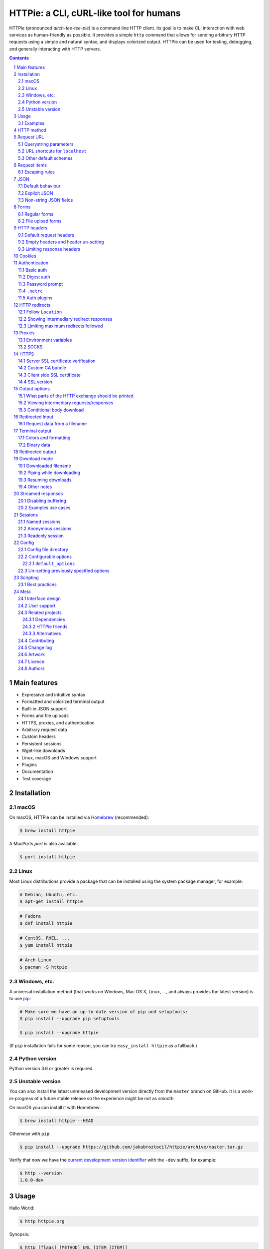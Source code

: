 HTTPie: a CLI, cURL-like tool for humans
########################################

HTTPie (pronounced *aitch-tee-tee-pie*) is a command line HTTP client.
Its goal is to make CLI interaction with web services as human-friendly
as possible. It provides a simple ``http`` command that allows for sending
arbitrary HTTP requests using a simple and natural syntax, and displays
colorized output. HTTPie can be used for testing, debugging, and
generally interacting with HTTP servers.


.. class:: no-web no-pdf

    |pypi| |build| |coverage| |downloads| |gitter|


.. class:: no-web no-pdf

    .. image:: https://raw.githubusercontent.com/jakubroztocil/httpie/master/httpie.gif
        :alt: HTTPie in action
        :width: 100%
        :align: center


.. contents::

.. section-numbering::



Main features
=============


* Expressive and intuitive syntax
* Formatted and colorized terminal output
* Built-in JSON support
* Forms and file uploads
* HTTPS, proxies, and authentication
* Arbitrary request data
* Custom headers
* Persistent sessions
* Wget-like downloads
* Linux, macOS and Windows support
* Plugins
* Documentation
* Test coverage


.. class:: no-web

    .. image:: https://raw.githubusercontent.com/jakubroztocil/httpie/master/httpie.png
        :alt: HTTPie compared to cURL
        :width: 100%
        :align: center


Installation
============


macOS
-----


On macOS, HTTPie can be installed via `Homebrew <https://brew.sh/>`_
(recommended):

.. code-block:: bash

    $ brew install httpie


A MacPorts *port* is also available:

.. code-block:: bash

    $ port install httpie

Linux
-----

Most Linux distributions provide a package that can be installed using the
system package manager, for example:

.. code-block:: bash

    # Debian, Ubuntu, etc.
    $ apt-get install httpie

.. code-block:: bash

    # Fedora
    $ dnf install httpie

.. code-block:: bash

    # CentOS, RHEL, ...
    $ yum install httpie

.. code-block:: bash

    # Arch Linux
    $ pacman -S httpie


Windows, etc.
-------------

A universal installation method (that works on Windows, Mac OS X, Linux, …,
and always provides the latest version) is to use `pip`_:


.. code-block:: bash

    # Make sure we have an up-to-date version of pip and setuptools:
    $ pip install --upgrade pip setuptools

    $ pip install --upgrade httpie


(If ``pip`` installation fails for some reason, you can try
``easy_install httpie`` as a fallback.)


Python version
--------------

Python version 3.6 or greater is required.


Unstable version
----------------

You can also install the latest unreleased development version directly from
the ``master`` branch on GitHub.  It is a work-in-progress of a future stable
release so the experience might be not as smooth.


.. class:: no-pdf

|build|


On macOS you can install it with Homebrew:

.. code-block:: bash

    $ brew install httpie --HEAD


Otherwise with ``pip``:

.. code-block:: bash

    $ pip install --upgrade https://github.com/jakubroztocil/httpie/archive/master.tar.gz


Verify that now we have the
`current development version identifier <https://github.com/jakubroztocil/httpie/blob/0af6ae1be444588bbc4747124e073423151178a0/httpie/__init__.py#L5>`_
with the ``-dev`` suffix, for example:

.. code-block:: bash

    $ http --version
    1.0.0-dev


Usage
=====


Hello World:


.. code-block:: bash

    $ http httpie.org


Synopsis:

.. code-block:: bash

    $ http [flags] [METHOD] URL [ITEM [ITEM]]


See also ``http --help``.


Examples
--------

Custom `HTTP method`_, `HTTP headers`_ and `JSON`_ data:

.. code-block:: bash

    $ http PUT httpbin.org/put X-API-Token:123 name=John


Submitting `forms`_:

.. code-block:: bash

    $ http -f POST httpbin.org/post hello=World


See the request that is being sent using one of the `output options`_:

.. code-block:: bash

    $ http -v httpbin.org/get


Use `Github API`_ to post a comment on an
`issue <https://github.com/jakubroztocil/httpie/issues/83>`_
with `authentication`_:

.. code-block:: bash

    $ http -a USERNAME POST https://api.github.com/repos/jakubroztocil/httpie/issues/83/comments body='HTTPie is awesome! :heart:'


Upload a file using `redirected input`_:

.. code-block:: bash

    $ http httpbin.org/post < file.json


Download a file and save it via `redirected output`_:

.. code-block:: bash

    $ http httpbin.org/image/png > image.png


Download a file ``wget`` style:

.. code-block:: bash

    $ http --download httpbin.org/image/png

Use named `sessions`_ to make certain aspects or the communication persistent
between requests to the same host:

.. code-block:: bash

    $ http --session=logged-in -a username:password httpbin.org/get API-Key:123

    $ http --session=logged-in httpbin.org/headers


Set a custom ``Host`` header to work around missing DNS records:

.. code-block:: bash

    $ http localhost:8000 Host:example.com

..


HTTP method
===========

The name of the HTTP method comes right before the URL argument:

.. code-block:: bash

    $ http DELETE httpbin.org/delete


Which looks similar to the actual ``Request-Line`` that is sent:

.. code-block:: http

    DELETE /delete HTTP/1.1


When the ``METHOD`` argument is omitted from the command, HTTPie defaults to
either ``GET`` (with no request data) or ``POST`` (with request data).


Request URL
===========

The only information HTTPie needs to perform a request is a URL.
The default scheme is, somewhat unsurprisingly, ``http://``,
and can be omitted from the argument – ``http example.org`` works just fine.


Querystring parameters
----------------------

If you find yourself manually constructing URLs with querystring parameters
on the terminal, you may appreciate the ``param==value`` syntax for appending
URL parameters.

With that, you don't have to worry about escaping the ``&``
separators for your shell. Additionally, any special characters in the
parameter name or value get automatically URL-escaped
(as opposed to parameters specified in the full URL, which HTTPie doesn’t
modify).

.. code-block:: bash

    $ http https://api.github.com/search/repositories q==httpie per_page==1


.. code-block:: http

    GET /search/repositories?q=httpie&per_page=1 HTTP/1.1



URL shortcuts for ``localhost``
-------------------------------

Additionally, curl-like shorthand for localhost is supported.
This means that, for example ``:3000`` would expand to ``http://localhost:3000``
If the port is omitted, then port 80 is assumed.

.. code-block:: bash

    $ http :/foo


.. code-block:: http

    GET /foo HTTP/1.1
    Host: localhost


.. code-block:: bash

    $ http :3000/bar


.. code-block:: http

    GET /bar HTTP/1.1
    Host: localhost:3000


.. code-block:: bash

    $ http :


.. code-block:: http

    GET / HTTP/1.1
    Host: localhost


Other default schemes
---------------------

When HTTPie is invoked as ``https`` then the default scheme is ``https://``
(``$ https example.org`` will make a request to ``https://example.org``).

You can also use the ``--default-scheme <URL_SCHEME>`` option to create
shortcuts for other protocols than HTTP (possibly supported via plugins).
Example for the `httpie-unixsocket <https://github.com/httpie/httpie-unixsocket>`_ plugin:

.. code-block:: bash

    # Before
    $ http http+unix://%2Fvar%2Frun%2Fdocker.sock/info


.. code-block:: bash

    # Create an alias
    $ alias http-unix='http --default-scheme="http+unix"'


.. code-block:: bash

    # Now the scheme can be omitted
    $ http-unix %2Fvar%2Frun%2Fdocker.sock/info

Request items
=============

There are a few different *request item* types that provide a
convenient mechanism for specifying HTTP headers, simple JSON and
form data, files, and URL parameters.

They are key/value pairs specified after the URL. All have in
common that they become part of the actual request that is sent and that
their type is distinguished only by the separator used:
``:``, ``=``, ``:=``, ``==``, ``@``, ``=@``, and ``:=@``. The ones with an
``@`` expect a file path as value.

+-----------------------+-----------------------------------------------------+
| Item Type             | Description                                         |
+=======================+=====================================================+
| HTTP Headers          | Arbitrary HTTP header, e.g. ``X-API-Token:123``.    |
| ``Name:Value``        |                                                     |
+-----------------------+-----------------------------------------------------+
| URL parameters        | Appends the given name/value pair as a query        |
| ``name==value``       | string parameter to the URL.                        |
|                       | The ``==`` separator is used.                       |
+-----------------------+-----------------------------------------------------+
| Data Fields           | Request data fields to be serialized as a JSON      |
| ``field=value``,      | object (default), or to be form-encoded             |
| ``field=@file.txt``   | (``--form, -f``).                                   |
+-----------------------+-----------------------------------------------------+
| Raw JSON fields       | Useful when sending JSON and one or                 |
| ``field:=json``,      | more fields need to be a ``Boolean``, ``Number``,   |
| ``field:=@file.json`` | nested ``Object``, or an ``Array``,  e.g.,          |
|                       | ``meals:='["ham","spam"]'`` or ``pies:=[1,2,3]``    |
|                       | (note the quotes).                                  |
+-----------------------+-----------------------------------------------------+
| Form File Fields      | Only available with ``--form, -f``.                 |
| ``field@/dir/file``   | For example ``screenshot@~/Pictures/img.png``.      |
|                       | The presence of a file field results                |
|                       | in a ``multipart/form-data`` request.               |
+-----------------------+-----------------------------------------------------+


Note that data fields aren't the only way to specify request data:
`Redirected input`_ is a mechanism for passing arbitrary request data.


Escaping rules
--------------

You can use ``\`` to escape characters that shouldn't be used as separators
(or parts thereof). For instance, ``foo\==bar`` will become a data key/value
pair (``foo=`` and ``bar``) instead of a URL parameter.

Often it is necessary to quote the values, e.g. ``foo='bar baz'``.

If any of the field names or headers starts with a minus
(e.g., ``-fieldname``), you need to place all such items after the special
token ``--`` to prevent confusion with ``--arguments``:

.. code-block:: bash

    $ http httpbin.org/post  --  -name-starting-with-dash=foo -Unusual-Header:bar

.. code-block:: http

    POST /post HTTP/1.1
    -Unusual-Header: bar
    Content-Type: application/json

    {
        "-name-starting-with-dash": "foo"
    }



JSON
====

JSON is the *lingua franca* of modern web services and it is also the
**implicit content type** HTTPie uses by default.


Simple example:

.. code-block:: bash

    $ http PUT httpbin.org/put name=John email=john@example.org

.. code-block:: http

    PUT / HTTP/1.1
    Accept: application/json, */*
    Accept-Encoding: gzip, deflate
    Content-Type: application/json
    Host: httpbin.org

    {
        "name": "John",
        "email": "john@example.org"
    }


Default behaviour
-----------------


If your command includes some data `request items`_, they are serialized as a JSON
object by default. HTTPie also automatically sets the following headers,
both of which can be overwritten:

================    =======================================
``Content-Type``    ``application/json``
``Accept``          ``application/json, */*``
================    =======================================


Explicit JSON
-------------

You can use ``--json, -j`` to explicitly set ``Accept``
to ``application/json`` regardless of whether you are sending data
(it's a shortcut for setting the header via the usual header notation:
``http url Accept:'application/json, */*'``). Additionally,
HTTPie will try to detect JSON responses even when the
``Content-Type`` is incorrectly ``text/plain`` or unknown.



Non-string JSON fields
----------------------

Non-string fields use the ``:=`` separator, which allows you to embed raw JSON
into the resulting object. Text and raw JSON files can also be embedded into
fields using ``=@`` and ``:=@``:

.. code-block:: bash

    $ http PUT httpbin.org/put \
        name=John \
        age:=29 married:=false hobbies:='["http", "pies"]' \  # Raw JSON
        description=@about-john.txt \   # Embed text file
        bookmarks:=@bookmarks.json      # Embed JSON file


.. code-block:: http

    PUT /person/1 HTTP/1.1
    Accept: application/json, */*
    Content-Type: application/json
    Host: httpbin.org

    {
        "age": 29,
        "hobbies": [
            "http",
            "pies"
        ],
        "description": "John is a nice guy who likes pies.",
        "married": false,
        "name": "John",
        "bookmarks": {
            "HTTPie": "https://httpie.org",
        }
    }


Please note that with this syntax the command gets unwieldy when sending
complex data. In that case it's always better to use `redirected input`_:

.. code-block:: bash

    $ http POST httpbin.org/post < data.json


Forms
=====

Submitting forms is very similar to sending `JSON`_ requests. Often the only
difference is in adding the ``--form, -f`` option, which ensures that
data fields are serialized as, and ``Content-Type`` is set to,
``application/x-www-form-urlencoded; charset=utf-8``. It is possible to make
form data the implicit content type instead of JSON
via the `config`_ file.


Regular forms
-------------

.. code-block:: bash

    $ http --form POST httpbin.org/post name='John Smith'


.. code-block:: http

    POST /post HTTP/1.1
    Content-Type: application/x-www-form-urlencoded; charset=utf-8

    name=John+Smith


File upload forms
-----------------

If one or more file fields is present, the serialization and content type is
``multipart/form-data``:

.. code-block:: bash

    $ http -f POST httpbin.org/post name='John Smith' cv@~/Documents/cv.pdf


The request above is the same as if the following HTML form were
submitted:

.. code-block:: html

    <form enctype="multipart/form-data" method="post" action="http://example.com/jobs">
        <input type="text" name="name" />
        <input type="file" name="cv" />
    </form>

Note that ``@`` is used to simulate a file upload form field, whereas
``=@`` just embeds the file content as a regular text field value.


HTTP headers
============

To set custom headers you can use the ``Header:Value`` notation:

.. code-block:: bash

    $ http httpbin.org/headers  User-Agent:Bacon/1.0  'Cookie:valued-visitor=yes;foo=bar'  \
        X-Foo:Bar  Referer:https://httpie.org/


.. code-block:: http

    GET /headers HTTP/1.1
    Accept: */*
    Accept-Encoding: gzip, deflate
    Cookie: valued-visitor=yes;foo=bar
    Host: httpbin.org
    Referer: https://httpie.org/
    User-Agent: Bacon/1.0
    X-Foo: Bar


Default request headers
-----------------------

There are a couple of default headers that HTTPie sets:

.. code-block:: http

    GET / HTTP/1.1
    Accept: */*
    Accept-Encoding: gzip, deflate
    User-Agent: HTTPie/<version>
    Host: <taken-from-URL>



Any of these except ``Host`` can be overwritten and some of them unset.



Empty headers and header un-setting
-----------------------------------

To unset a previously specified header
(such a one of the default headers), use ``Header:``:


.. code-block:: bash

    $ http httpbin.org/headers Accept: User-Agent:


To send a header with an empty value, use ``Header;``:


.. code-block:: bash

    $ http httpbin.org/headers 'Header;'


Limiting response headers
-------------------------

The ``--max-headers=n`` options allows you to control the number of headers
HTTPie reads before giving up (the default ``0``, i.e., there’s no limit).


.. code-block:: bash

    $ http --max-headers=100 httpbin.org/get



Cookies
=======

HTTP clients send cookies to the server as regular `HTTP headers`_. That means,
HTTPie does not offer any special syntax for specifying cookies — the usual
``Header:Value`` notation is used:


Send a single cookie:

.. code-block:: bash

    $ http httpbin.org/cookies Cookie:sessionid=foo

.. code-block:: http

    GET / HTTP/1.1
    Accept: */*
    Accept-Encoding: gzip, deflate
    Connection: keep-alive
    Cookie: sessionid=foo
    Host: httpbin.org
    User-Agent: HTTPie/0.9.9


Send multiple cookies
(note the header is quoted to prevent the shell from interpreting the ``;``):

.. code-block:: bash

    $ http httpbin.org/cookies 'Cookie:sessionid=foo;another-cookie=bar'

.. code-block:: http

    GET / HTTP/1.1
    Accept: */*
    Accept-Encoding: gzip, deflate
    Connection: keep-alive
    Cookie: sessionid=foo;another-cookie=bar
    Host: httpbin.org
    User-Agent: HTTPie/0.9.9


If you often deal with cookies in your requests, then chances are you'd appreciate
the `sessions`_ feature.


Authentication
==============

The currently supported authentication schemes are Basic and Digest
(see `auth plugins`_ for more). There are two flags that control authentication:

===================     ======================================================
``--auth, -a``          Pass a ``username:password`` pair as
                        the argument. Or, if you only specify a username
                        (``-a username``), you'll be prompted for
                        the password before the request is sent.
                        To send an empty password, pass ``username:``.
                        The ``username:password@hostname`` URL syntax is
                        supported as well (but credentials passed via ``-a``
                        have higher priority).

``--auth-type, -A``     Specify the auth mechanism. Possible values are
                        ``basic`` and ``digest``. The default value is
                        ``basic`` so it can often be omitted.
===================     ======================================================



Basic auth
----------


.. code-block:: bash

    $ http -a username:password httpbin.org/basic-auth/username/password


Digest auth
-----------


.. code-block:: bash

    $ http -A digest -a username:password httpbin.org/digest-auth/httpie/username/password


Password prompt
---------------

.. code-block:: bash

    $ http -a username example.org


``.netrc``
----------

Authentication information from your ``~/.netrc``
file is by default honored as well.

For example:

.. code-block:: bash

    $ cat ~/.netrc
    machine httpbin.org
    login httpie
    password test

.. code-block:: bash

    $ http httpbin.org/basic-auth/httpie/test
    HTTP/1.1 200 OK
    [...]

This can be disabled with the ``--ignore-netrc`` option:

.. code-block:: bash

    $ http --ignore-netrc httpbin.org/basic-auth/httpie/test
    HTTP/1.1 401 UNAUTHORIZED
    [...]


Auth plugins
------------

Additional authentication mechanism can be installed as plugins.
They can be found on the `Python Package Index <https://pypi.python.org/pypi?%3Aaction=search&term=httpie&submit=search>`_.
Here's a few picks:

* `httpie-api-auth <https://github.com/pd/httpie-api-auth>`_: ApiAuth
* `httpie-aws-auth <https://github.com/httpie/httpie-aws-auth>`_: AWS / Amazon S3
* `httpie-edgegrid <https://github.com/akamai-open/httpie-edgegrid>`_: EdgeGrid
* `httpie-hmac-auth <https://github.com/guardian/httpie-hmac-auth>`_: HMAC
* `httpie-jwt-auth <https://github.com/teracyhq/httpie-jwt-auth>`_: JWTAuth (JSON Web Tokens)
* `httpie-negotiate <https://github.com/ndzou/httpie-negotiate>`_: SPNEGO (GSS Negotiate)
* `httpie-ntlm <https://github.com/httpie/httpie-ntlm>`_: NTLM (NT LAN Manager)
* `httpie-oauth <https://github.com/httpie/httpie-oauth>`_: OAuth
* `requests-hawk <https://github.com/mozilla-services/requests-hawk>`_: Hawk




HTTP redirects
==============

By default, HTTP redirects are not followed and only the first
response is shown:


.. code-block:: bash

    $ http httpbin.org/redirect/3


Follow ``Location``
-------------------

To instruct HTTPie to follow the ``Location`` header of ``30x`` responses
and show the final response instead, use the ``--follow, -F`` option:


.. code-block:: bash

    $ http --follow httpbin.org/redirect/3


Showing intermediary redirect responses
---------------------------------------

If you additionally wish to see the intermediary requests/responses,
then use the ``--all`` option as well:


.. code-block:: bash

    $ http --follow --all httpbin.org/redirect/3



Limiting maximum redirects followed
-----------------------------------

To change the default limit of maximum ``30`` redirects, use the
``--max-redirects=<limit>`` option:


.. code-block:: bash

    $ http --follow --all --max-redirects=5 httpbin.org/redirect/3


Proxies
=======

You can specify proxies to be used through the ``--proxy`` argument for each
protocol (which is included in the value in case of redirects across protocols):

.. code-block:: bash

    $ http --proxy=http:http://10.10.1.10:3128 --proxy=https:https://10.10.1.10:1080 example.org


With Basic authentication:

.. code-block:: bash

    $ http --proxy=http:http://user:pass@10.10.1.10:3128 example.org


Environment variables
---------------------

You can also configure proxies by environment variables ``ALL_PROXY``,
``HTTP_PROXY`` and ``HTTPS_PROXY``, and the underlying Requests library will
pick them up as well. If you want to disable proxies configured through
the environment variables for certain hosts, you can specify them in ``NO_PROXY``.

In your ``~/.bash_profile``:

.. code-block:: bash

 export HTTP_PROXY=http://10.10.1.10:3128
 export HTTPS_PROXY=https://10.10.1.10:1080
 export NO_PROXY=localhost,example.com


SOCKS
-----

Homebrew-installed HTTPie comes with SOCKS proxy support out of the box.
To enable SOCKS proxy support for non-Homebrew  installations, you'll
might need to install ``requests[socks]`` manually using ``pip``:


.. code-block:: bash

    $ pip install -U requests[socks]

Usage is the same as for other types of `proxies`_:

.. code-block:: bash

    $ http --proxy=http:socks5://user:pass@host:port --proxy=https:socks5://user:pass@host:port example.org


HTTPS
=====


Server SSL certificate verification
-----------------------------------

To skip the host's SSL certificate verification, you can pass ``--verify=no``
(default is ``yes``):

.. code-block:: bash

    $ http --verify=no https://httpbin.org/get


Custom CA bundle
----------------

You can also use ``--verify=<CA_BUNDLE_PATH>`` to set a custom CA bundle path:

.. code-block:: bash

    $ http --verify=/ssl/custom_ca_bundle https://example.org



Client side SSL certificate
---------------------------
To use a client side certificate for the SSL communication, you can pass
the path of the cert file with ``--cert``:

.. code-block:: bash

    $ http --cert=client.pem https://example.org


If the private key is not contained in the cert file you may pass the
path of the key file with ``--cert-key``:

.. code-block:: bash

    $ http --cert=client.crt --cert-key=client.key https://example.org


SSL version
-----------

Use the ``--ssl=<PROTOCOL>`` to specify the desired protocol version to use.
This will default to SSL v2.3 which will negotiate the highest protocol that both
the server and your installation of OpenSSL support. The available protocols
are ``ssl2.3``, ``ssl3``, ``tls1``, ``tls1.1``, ``tls1.2``, ``tls1.3``. (The actually
available set of protocols may vary depending on your OpenSSL installation.)

.. code-block:: bash

    # Specify the vulnerable SSL v3 protocol to talk to an outdated server:
    $ http --ssl=ssl3 https://vulnerable.example.org


Output options
==============

By default, HTTPie only outputs the final response and the whole response
message is printed (headers as well as the body). You can control what should
be printed via several options:

=================   =====================================================
``--headers, -h``   Only the response headers are printed.
``--body, -b``      Only the response body is printed.
``--verbose, -v``   Print the whole HTTP exchange (request and response).
                    This option also enables ``--all`` (see below).
``--print, -p``     Selects parts of the HTTP exchange.
=================   =====================================================

``--verbose`` can often be useful for debugging the request and generating
documentation examples:

.. code-block:: bash

    $ http --verbose PUT httpbin.org/put hello=world
    PUT /put HTTP/1.1
    Accept: application/json, */*
    Accept-Encoding: gzip, deflate
    Content-Type: application/json
    Host: httpbin.org
    User-Agent: HTTPie/0.2.7dev

    {
        "hello": "world"
    }


    HTTP/1.1 200 OK
    Connection: keep-alive
    Content-Length: 477
    Content-Type: application/json
    Date: Sun, 05 Aug 2012 00:25:23 GMT
    Server: gunicorn/0.13.4

    {
        […]
    }


What parts of the HTTP exchange should be printed
-------------------------------------------------

All the other `output options`_ are under the hood just shortcuts for
the more powerful ``--print, -p``. It accepts a string of characters each
of which represents a specific part of the HTTP exchange:

==========  ==================
Character   Stands for
==========  ==================
``H``       request headers
``B``       request body
``h``       response headers
``b``       response body
==========  ==================

Print request and response headers:

.. code-block:: bash

    $ http --print=Hh PUT httpbin.org/put hello=world


Viewing intermediary requests/responses
---------------------------------------

To see all the HTTP communication, i.e. the final request/response as
well as any possible  intermediary requests/responses, use the ``--all``
option. The intermediary HTTP communication include followed redirects
(with ``--follow``), the first unauthorized request when HTTP digest
authentication is used (``--auth=digest``), etc.

.. code-block:: bash

    # Include all responses that lead to the final one:
    $ http --all --follow httpbin.org/redirect/3


The intermediary requests/response are by default formatted according to
``--print, -p`` (and its shortcuts described above). If you'd like to change
that, use the ``--history-print, -P`` option. It takes the same
arguments as ``--print, -p`` but applies to the intermediary requests only.


.. code-block:: bash

    # Print the intermediary requests/responses differently than the final one:
    $ http -A digest -a foo:bar --all -p Hh -P H httpbin.org/digest-auth/auth/foo/bar


Conditional body download
-------------------------

As an optimization, the response body is downloaded from the server
only if it's part of the output. This is similar to performing a ``HEAD``
request, except that it applies to any HTTP method you use.

Let's say that there is an API that returns the whole resource when it is
updated, but you are only interested in the response headers to see the
status code after an update:

.. code-block:: bash

    $ http --headers PATCH httpbin.org/patch name='New Name'


Since we are only printing the HTTP headers here, the connection to the server
is closed as soon as all the response headers have been received.
Therefore, bandwidth and time isn't wasted downloading the body
which you don't care about. The response headers are downloaded always,
even if they are not part of the output


Redirected Input
================

The universal method for passing request data is through redirected ``stdin``
(standard input)—piping. Such data is buffered and then with no further
processing used as the request body. There are multiple useful ways to use
piping:

Redirect from a file:

.. code-block:: bash

    $ http PUT httpbin.org/put X-API-Token:123 < person.json


Or the output of another program:

.. code-block:: bash

    $ grep '401 Unauthorized' /var/log/httpd/error_log | http POST httpbin.org/post


You can use ``echo`` for simple data:

.. code-block:: bash

    $ echo '{"name": "John"}' | http PATCH httpbin.org/patch X-API-Token:123


You can also use a Bash *here string*:

.. code-block:: bash

    $ http httpbin.org/post <<<'{"name": "John"}'


You can even pipe web services together using HTTPie:

.. code-block:: bash

    $ http GET https://api.github.com/repos/jakubroztocil/httpie | http POST httpbin.org/post


You can use ``cat`` to enter multiline data on the terminal:

.. code-block:: bash

    $ cat | http POST httpbin.org/post
    <paste>
    ^D


.. code-block:: bash

    $ cat | http POST httpbin.org/post Content-Type:text/plain
    - buy milk
    - call parents
    ^D


On OS X, you can send the contents of the clipboard with ``pbpaste``:

.. code-block:: bash

    $ pbpaste | http PUT httpbin.org/put


Passing data through ``stdin`` cannot be combined with data fields specified
on the command line:


.. code-block:: bash

    $ echo 'data' | http POST example.org more=data   # This is invalid


To prevent HTTPie from reading ``stdin`` data you can use the
``--ignore-stdin`` option.


Request data from a filename
----------------------------

An alternative to redirected ``stdin`` is specifying a filename (as
``@/path/to/file``) whose content is used as if it came from ``stdin``.

It has the advantage that the ``Content-Type``
header is automatically set to the appropriate value based on the
filename extension. For example, the following request sends the
verbatim contents of that XML file with ``Content-Type: application/xml``:

.. code-block:: bash

    $ http PUT httpbin.org/put @/data/file.xml


Terminal output
===============

HTTPie does several things by default in order to make its terminal output
easy to read.


Colors and formatting
---------------------

Syntax highlighting is applied to HTTP headers and bodies (where it makes
sense). You can choose your preferred color scheme via the ``--style`` option
if you don't like the default one (see ``$ http --help`` for the possible
values).

Also, the following formatting is applied:

* HTTP headers are sorted by name.
* JSON data is indented, sorted by keys, and unicode escapes are converted
  to the characters they represent.

One of these options can be used to control output processing:

====================   ========================================================
``--pretty=all``       Apply both colors and formatting.
                       Default for terminal output.
``--pretty=colors``    Apply colors.
``--pretty=format``    Apply formatting.
``--pretty=none``      Disables output processing.
                       Default for redirected output.
====================   ========================================================

Binary data
-----------

Binary data is suppressed for terminal output, which makes it safe to perform
requests to URLs that send back binary data. Binary data is suppressed also in
redirected, but prettified output. The connection is closed as soon as we know
that the response body is binary,

.. code-block:: bash

    $ http httpbin.org/bytes/2000


You will nearly instantly see something like this:

.. code-block:: http

    HTTP/1.1 200 OK
    Content-Type: application/octet-stream

    +-----------------------------------------+
    | NOTE: binary data not shown in terminal |
    +-----------------------------------------+


Redirected output
=================

HTTPie uses a different set of defaults for redirected output than for
`terminal output`_. The differences being:

* Formatting and colors aren't applied (unless ``--pretty`` is specified).
* Only the response body is printed (unless one of the `output options`_ is set).
* Also, binary data isn't suppressed.

The reason is to make piping HTTPie's output to another programs and
downloading files work with no extra flags. Most of the time, only the raw
response body is of an interest when the output is redirected.

Download a file:

.. code-block:: bash

    $ http httpbin.org/image/png > image.png


Download an image of Octocat, resize it using ImageMagick, upload it elsewhere:

.. code-block:: bash

    $ http octodex.github.com/images/original.jpg | convert - -resize 25% -  | http example.org/Octocats


Force colorizing and formatting, and show both the request and the response in
``less`` pager:

.. code-block:: bash

    $ http --pretty=all --verbose httpbin.org/get | less -R


The ``-R`` flag tells ``less`` to interpret color escape sequences included
HTTPie`s output.

You can create a shortcut for invoking HTTPie with colorized and paged output
by adding the following to your ``~/.bash_profile``:

.. code-block:: bash

    function httpless {
        # `httpless example.org'
        http --pretty=all --print=hb "$@" | less -R;
    }


Download mode
=============

HTTPie features a download mode in which it acts similarly to ``wget``.

When enabled using the ``--download, -d`` flag, response headers are printed to
the terminal (``stderr``), and a progress bar is shown while the response body
is being saved to a file.

.. code-block:: bash

    $ http --download https://github.com/jakubroztocil/httpie/archive/master.tar.gz

.. code-block:: http

    HTTP/1.1 200 OK
    Content-Disposition: attachment; filename=httpie-master.tar.gz
    Content-Length: 257336
    Content-Type: application/x-gzip

    Downloading 251.30 kB to "httpie-master.tar.gz"
    Done. 251.30 kB in 2.73862s (91.76 kB/s)


Downloaded filename
--------------------

There are three mutually exclusive ways through which HTTPie determines
the output filename (with decreasing priority):

1. You can explicitly provide it via ``--output, -o``.
   The file gets overwritten if it already exists
   (or appended to with ``--continue, -c``).
2. The server may specify the filename in the optional ``Content-Disposition``
   response header. Any leading dots are stripped from a server-provided filename.
3. The last resort HTTPie uses is to generate the filename from a combination
   of the request URL and the response ``Content-Type``.
   The initial URL is always used as the basis for
   the generated filename — even if there has been one or more redirects.


To prevent data loss by overwriting, HTTPie adds a unique numerical suffix to the
filename when necessary (unless specified with ``--output, -o``).

To trim extension from downloaded file name it is possible to specify 
``--trim-ext` flag.


Piping while downloading
------------------------

You can also redirect the response body to another program while the response
headers and progress are still shown in the terminal:

.. code-block:: bash

    $ http -d https://github.com/jakubroztocil/httpie/archive/master.tar.gz |  tar zxf -



Resuming downloads
------------------

If ``--output, -o`` is specified, you can resume a partial download using the
``--continue, -c`` option. This only works with servers that support
``Range`` requests and ``206 Partial Content`` responses. If the server doesn't
support that, the whole file will simply be downloaded:

.. code-block:: bash

    $ http -dco file.zip example.org/file

Other notes
-----------

* The ``--download`` option only changes how the response body is treated.
* You can still set custom headers, use sessions, ``--verbose, -v``, etc.
* ``--download`` always implies ``--follow`` (redirects are followed).
* ``--download`` also implies ``--check-status``
  (error HTTP status will result in a non-zero exist static code).
* HTTPie exits with status code ``1`` (error) if the body hasn't been fully
  downloaded.
* ``Accept-Encoding`` cannot be set with ``--download``.


Streamed responses
==================

Responses are downloaded and printed in chunks which allows for streaming
and large file downloads without using too much memory. However, when
`colors and formatting`_ is applied, the whole response is buffered and only
then processed at once.


Disabling buffering
-------------------

You can use the ``--stream, -S`` flag to make two things happen:

1. The output is flushed in much smaller chunks without any buffering,
   which makes HTTPie behave kind of like ``tail -f`` for URLs.

2. Streaming becomes enabled even when the output is prettified: It will be
   applied to each line of the response and flushed immediately. This makes
   it possible to have a nice output for long-lived requests, such as one
   to the Twitter streaming API.


Examples use cases
------------------

Prettified streamed response:

.. code-block:: bash

    $ http --stream -f -a YOUR-TWITTER-NAME https://stream.twitter.com/1/statuses/filter.json track='Justin Bieber'


Streamed output by small chunks alá ``tail -f``:

.. code-block:: bash

    # Send each new tweet (JSON object) mentioning "Apple" to another
    # server as soon as it arrives from the Twitter streaming API:
    $ http --stream -f -a YOUR-TWITTER-NAME https://stream.twitter.com/1/statuses/filter.json track=Apple \
    | while read tweet; do echo "$tweet" | http POST example.org/tweets ; done

Sessions
========

By default, every request HTTPie makes is completely independent of any
previous ones to the same host.


However, HTTPie also supports persistent
sessions via the ``--session=SESSION_NAME_OR_PATH`` option. In a session,
custom `HTTP headers`_ (except for the ones starting with ``Content-`` or ``If-``),
`authentication`_, and `cookies`_
(manually specified or sent by the server) persist between requests
to the same host.


.. code-block:: bash

    # Create a new session
    $ http --session=/tmp/session.json httpbin.org/headers API-Token:123

    # Re-use an existing session — API-Token will be set:
    $ http --session=/tmp/session.json httpbin.org/headers


All session data, including credentials, cookie data,
and custom headers are stored in plain text.
That means session files can also be created and edited manually in a text
editor—they are regular JSON. It also means that they can be read by anyone
who has access to the session file.


Named sessions
--------------


You can create one or more named session per host. For example, this is how
you can create a new session named ``user1`` for ``httpbin.org``:

.. code-block:: bash

    $ http --session=user1 -a user1:password httpbin.org/get X-Foo:Bar

From now on, you can refer to the session by its name. When you choose to
use the session again, any previously specified authentication or HTTP headers
will automatically be set:

.. code-block:: bash

    $ http --session=user1 httpbin.org/get

To create or reuse a different session, simple specify a different name:

.. code-block:: bash

    $ http --session=user2 -a user2:password httpbin.org/get X-Bar:Foo

Named sessions’s data is stored in JSON files in the the ``sessions``
subdirectory of the `config`_ directory:
``~/.httpie/sessions/<host>/<name>.json``
(``%APPDATA%\httpie\sessions\<host>\<name>.json`` on Windows).


Anonymous sessions
------------------

Instead of a name, you can also directly specify a path to a session file. This
allows for sessions to be re-used across multiple hosts:

.. code-block:: bash

    $ http --session=/tmp/session.json example.org
    $ http --session=/tmp/session.json admin.example.org
    $ http --session=~/.httpie/sessions/another.example.org/test.json example.org
    $ http --session-read-only=/tmp/session.json example.org


Readonly session
----------------

To use an existing session file without updating it from the request/response
exchange once it is created, specify the session name via
``--session-read-only=SESSION_NAME_OR_PATH`` instead.


Config
======

HTTPie uses a simple ``config.json`` file. The file doesn’t exist by default
but you can create it manually.


Config file directory
---------------------

The default location of the configuration file is ``~/.httpie/config.json``
(or ``%APPDATA%\httpie\config.json`` on Windows).

The config directory can be changed by setting the ``$HTTPIE_CONFIG_DIR``
environment variable:

.. code-block:: bash

    $ export HTTPIE_CONFIG_DIR=/tmp/httpie
    $ http httpbin.org/get

To view the exact location run ``http --debug``.


Configurable options
--------------------

Currently HTTPie offers a single configurable option:


``default_options``
~~~~~~~~~~~~~~~~~~~

An ``Array`` (by default empty) of default options that should be applied to
every invocation of HTTPie.

For instance, you can use this config option to change your default color theme:


.. code-block:: bash

    $ cat ~/.httpie/config.json


.. code-block:: json

    {
        "default_options": [
          "--style=fruity"
        ]
    }


Even though it is technically possible to include there any of HTTPie’s
options, it is not recommended to modify the default behaviour in a way
that would break your compatibility with the wider world as that can
generate a lot of confusion.


Un-setting previously specified options
---------------------------------------

Default options from the config file, or specified any other way,
can be unset for a particular invocation via ``--no-OPTION`` arguments passed
on the command line (e.g., ``--no-style`` or ``--no-session``).



Scripting
=========

When using HTTPie from shell scripts, it can be handy to set the
``--check-status`` flag. It instructs HTTPie to exit with an error if the
HTTP status is one of ``3xx``, ``4xx``, or ``5xx``. The exit status will
be ``3`` (unless ``--follow`` is set), ``4``, or ``5``,
respectively.

.. code-block:: bash

    #!/bin/bash

    if http --check-status --ignore-stdin --timeout=2.5 HEAD httpbin.org/get &> /dev/null; then
        echo 'OK!'
    else
        case $? in
            2) echo 'Request timed out!' ;;
            3) echo 'Unexpected HTTP 3xx Redirection!' ;;
            4) echo 'HTTP 4xx Client Error!' ;;
            5) echo 'HTTP 5xx Server Error!' ;;
            6) echo 'Exceeded --max-redirects=<n> redirects!' ;;
            *) echo 'Other Error!' ;;
        esac
    fi


Best practices
--------------

The default behaviour of automatically reading ``stdin`` is typically not
desirable during non-interactive invocations. You most likely want to
use the ``--ignore-stdin`` option to disable it.

It is a common gotcha that without this option HTTPie seemingly hangs.
What happens is that when HTTPie is invoked for example from a cron job,
``stdin`` is not connected to a terminal.
Therefore, rules for `redirected input`_ apply, i.e., HTTPie starts to read it
expecting that the request body will be passed through.
And since there's no data nor ``EOF``, it will be stuck. So unless you're
piping some data to HTTPie, this flag should be used in scripts.

Also, it might be good to set a connection ``--timeout`` limit to prevent
your program from hanging if the server never responds.



Meta
====

Interface design
----------------

The syntax of the command arguments closely corresponds to the actual HTTP
requests sent over the wire. It has the advantage  that it's easy to remember
and read. It is often possible to translate an HTTP request to an HTTPie
argument list just by inlining the request elements. For example, compare this
HTTP request:

.. code-block:: http

    POST /post HTTP/1.1
    Host: httpbin.org
    X-API-Key: 123
    User-Agent: Bacon/1.0
    Content-Type: application/x-www-form-urlencoded

    name=value&name2=value2


with the HTTPie command that sends it:

.. code-block:: bash

    $ http -f POST httpbin.org/post \
      X-API-Key:123 \
      User-Agent:Bacon/1.0 \
      name=value \
      name2=value2


Notice that both the order of elements and the syntax is very similar,
and that only a small portion of the command is used to control HTTPie and
doesn't directly correspond to any part of the request (here it's only ``-f``
asking HTTPie to send a form request).

The two modes, ``--pretty=all`` (default for terminal) and ``--pretty=none``
(default for redirected output), allow for both user-friendly interactive use
and usage from scripts, where HTTPie serves as a generic HTTP client.

As HTTPie is still under heavy development, the existing command line
syntax and some of the ``--OPTIONS`` may change slightly before
HTTPie reaches its final version ``1.0``. All changes are recorded in the
`change log`_.



User support
------------

Please use the following support channels:

* `GitHub issues <https://github.com/jkbr/httpie/issues>`_
  for bug reports and feature requests.
* `Our Gitter chat room <https://gitter.im/jkbrzt/httpie>`_
  to ask questions, discuss features, and for general discussion.
* `StackOverflow <https://stackoverflow.com>`_
  to ask questions (please make sure to use the
  `httpie <https://stackoverflow.com/questions/tagged/httpie>`_ tag).
* Tweet directly to `@clihttp <https://twitter.com/clihttp>`_.
* You can also tweet directly to `@jakubroztocil`_.


Related projects
----------------

Dependencies
~~~~~~~~~~~~

Under the hood, HTTPie uses these two amazing libraries:

* `Requests <https://python-requests.org>`_
  — Python HTTP library for humans
* `Pygments <https://pygments.org/>`_
  — Python syntax highlighter


HTTPie friends
~~~~~~~~~~~~~~

HTTPie plays exceptionally well with the following tools:

* `jq <https://stedolan.github.io/jq/>`_
  — CLI JSON processor that
  works great in conjunction with HTTPie
* `http-prompt <https://github.com/eliangcs/http-prompt>`_
  —  interactive shell for HTTPie featuring autocomplete
  and command syntax highlighting


Alternatives
~~~~~~~~~~~~

* `httpcat <https://github.com/jakubroztocil/httpcat>`_ — a lower-level sister utility
  of HTTPie for constructing raw HTTP requests on the command line.
* `curl <https://curl.haxx.se>`_ — a "Swiss knife" command line tool and
  an exceptional library for transferring data with URLs.


Contributing
------------

See `CONTRIBUTING.rst <https://github.com/jakubroztocil/httpie/blob/master/CONTRIBUTING.rst>`_.


Change log
----------

See `CHANGELOG <https://github.com/jakubroztocil/httpie/blob/master/CHANGELOG.rst>`_.


Artwork
-------

* `Logo <https://github.com/claudiatd/httpie-artwork>`_ by `Cláudia Delgado <https://github.com/claudiatd>`_.
* `Animation <https://raw.githubusercontent.com/jakubroztocil/httpie/master/httpie.gif>`_ by `Allen Smith <https://github.com/loranallensmith>`_ of GitHub.



Licence
-------

BSD-3-Clause: `LICENSE <https://github.com/jakubroztocil/httpie/blob/master/LICENSE>`_.



Authors
-------

`Jakub Roztocil`_  (`@jakubroztocil`_) created HTTPie and `these fine people`_
have contributed.


.. _pip: https://pip.pypa.io/en/stable/installing/
.. _Github API: https://developer.github.com/v3/issues/comments/#create-a-comment
.. _these fine people: https://github.com/jakubroztocil/httpie/contributors
.. _Jakub Roztocil: https://roztocil.co
.. _@jakubroztocil: https://twitter.com/jakubroztocil


.. |pypi| image:: https://img.shields.io/pypi/v/httpie.svg?style=flat-square&label=latest%20stable%20version
    :target: https://pypi.python.org/pypi/httpie
    :alt: Latest version released on PyPi

.. |coverage| image:: https://img.shields.io/codecov/c/github/jakubroztocil/httpie?style=flat-square
    :target: https://codecov.io/gh/jakubroztocil/httpie
    :alt: Test coverage

.. |build| image:: https://github.com/jakubroztocil/httpie/workflows/Build/badge.svg
    :target: https://github.com/jakubroztocil/httpie/actions
    :alt: Build status of the master branch on Mac/Linux/Windows

.. |gitter| image:: https://img.shields.io/gitter/room/jkbrzt/httpie.svg?style=flat-square
    :target: https://gitter.im/jkbrzt/httpie
    :alt: Chat on Gitter

.. |downloads| image:: https://pepy.tech/badge/httpie
    :target: https://pepy.tech/project/httpie
    :alt: Download count

